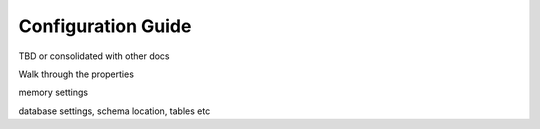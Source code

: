 ===================
Configuration Guide
===================

TBD or consolidated with other docs

Walk through the properties


memory settings



database settings, schema location, tables etc


